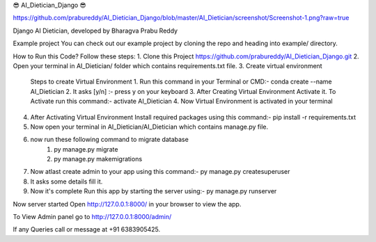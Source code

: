 😎 AI_Dietician_Django 😎

https://github.com/prabureddy/AI_Dietician_Django/blob/master/AI_Dietician/screenshot/Screenshot-1.png?raw=true

Django AI Dietician, developed by Bharagva Prabu Reddy




Example project
You can check out our example project by cloning the repo and heading into example/ directory.


How to Run this Code?
Follow these steps:
1. Clone this Project https://github.com/prabureddy/AI_Dietician_Django.git
2. Open your terminal in AI_Dietician/ folder which contains requirements.txt file.
3. Create virtual environment
    Steps to create Virtual Environment
    1. Run this command in your Terminal or CMD:- conda create --name AI_Dietician
    2. It asks [y/n] :- press y on your keyboard
    3. After Creating Virtual Environment Activate it. To Activate run this command:- activate AI_Dietician
    4. Now Virtual Environment is activated in your terminal
4. After Activating Virtual Environment Install required packages using this command:- pip install -r requirements.txt
5. Now open your terminal in AI_Dietician/AI_Dietician which contains manage.py file.
6. now run these following command to migrate database
    1. py manage.py migrate
    2. py manage.py makemigrations
7. Now atlast create admin to your app using this command:- py manage.py createsuperuser
8. It asks some details fill it.
9. Now it's complete Run this app by starting the server using:-  py manage.py runserver

Now server started
Open http://127.0.0.1:8000/ in your browser to view the app.

To View Admin panel go to http://127.0.0.1:8000/admin/ 


If any Queries call or message at +91 6383905425.
